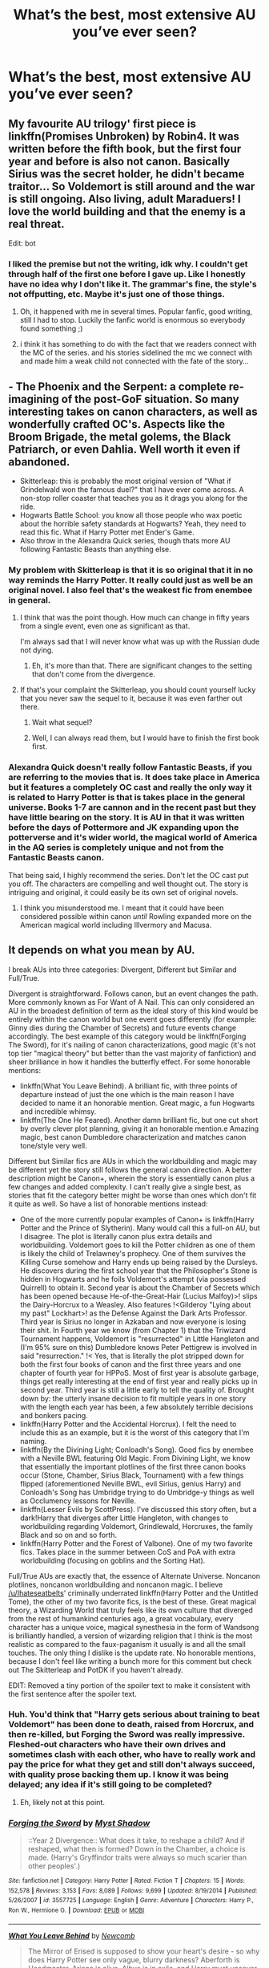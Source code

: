 #+TITLE: What’s the best, most extensive AU you’ve ever seen?

* What’s the best, most extensive AU you’ve ever seen?
:PROPERTIES:
:Author: glisteningsunlight
:Score: 71
:DateUnix: 1533780862.0
:DateShort: 2018-Aug-09
:FlairText: Discussion
:END:

** My favourite AU trilogy' first piece is linkffn(Promises Unbroken) by Robin4. It was written before the fifth book, but the first four year and before is also not canon. Basically Sirius was the secret holder, he didn't became traitor... So Voldemort is still around and the war is still ongoing. Also living, adult Maraduers! I love the world building and that the enemy is a real threat.

Edit: bot
:PROPERTIES:
:Author: FlameMary
:Score: 17
:DateUnix: 1533795950.0
:DateShort: 2018-Aug-09
:END:

*** I liked the premise but not the writing, idk why. I couldn't get through half of the first one before I gave up. Like I honestly have no idea why I don't like it. The grammar's fine, the style's not offputting, etc. Maybe it's just one of those things.
:PROPERTIES:
:Author: inthebeam
:Score: 6
:DateUnix: 1533833302.0
:DateShort: 2018-Aug-09
:END:

**** Oh, it happened with me in several times. Popular fanfic, good writing, still I had to stop. Luckily the fanfic world is enormous so everybody found something ;)
:PROPERTIES:
:Author: FlameMary
:Score: 1
:DateUnix: 1533833539.0
:DateShort: 2018-Aug-09
:END:


**** i think it has something to do with the fact that we readers connect with the MC of the series. and his stories sidelined the mc we connect with and made him a weak child not connected with the fate of the story...
:PROPERTIES:
:Author: s5vish
:Score: 1
:DateUnix: 1533995266.0
:DateShort: 2018-Aug-11
:END:


** - The Phoenix and the Serpent: a complete re-imagining of the post-GoF situation. So many interesting takes on canon characters, as well as wonderfully crafted OC's. Aspects like the Broom Brigade, the metal golems, the Black Patriarch, or even Dahlia. Well worth it even if abandoned.
- Skitterleap: this is probably the most original version of "What if Grindelwald won the famous duel?" that I have ever come across. A non-stop roller coaster that teaches you as it drags you along for the ride.
- Hogwarts Battle School: you know all those people who wax poetic about the horrible safety standards at Hogwarts? Yeah, they need to read this fic. What if Harry Potter met Ender's Game.
- Also throw in the Alexandra Quick series, though thats more AU following Fantastic Beasts than anything else.
:PROPERTIES:
:Author: XeshTrill
:Score: 19
:DateUnix: 1533783803.0
:DateShort: 2018-Aug-09
:END:

*** My problem with Skitterleap is that it is so original that it in no way reminds the Harry Potter. It really could just as well be an original novel. I also feel that's the weakest fic from enembee in general.
:PROPERTIES:
:Author: Satanniel
:Score: 9
:DateUnix: 1533804876.0
:DateShort: 2018-Aug-09
:END:

**** I think that was the point though. How much can change in fifty years from a single event, even one as significant as that.

I'm always sad that I will never know what was up with the Russian dude not dying.
:PROPERTIES:
:Author: XeshTrill
:Score: 3
:DateUnix: 1533827754.0
:DateShort: 2018-Aug-09
:END:

***** Eh, it's more than that. There are significant changes to the setting that don't come from the divergence.
:PROPERTIES:
:Author: Satanniel
:Score: 2
:DateUnix: 1533853311.0
:DateShort: 2018-Aug-10
:END:


**** If that's your complaint the Skitterleap, you should count yourself lucky that you never saw the sequel to it, because it was even farther out there.
:PROPERTIES:
:Author: Lord_Anarchy
:Score: 2
:DateUnix: 1533818600.0
:DateShort: 2018-Aug-09
:END:

***** Wait what sequel?
:PROPERTIES:
:Author: LasalBoyagama
:Score: 2
:DateUnix: 1533822499.0
:DateShort: 2018-Aug-09
:END:


***** Well, I can always read them, but I would have to finish the first book first.
:PROPERTIES:
:Author: Satanniel
:Score: 1
:DateUnix: 1533853420.0
:DateShort: 2018-Aug-10
:END:


*** Alexandra Quick doesn't really follow Fantastic Beasts, if you are referring to the movies that is. It does take place in America but it features a completely OC cast and really the only way it is related to Harry Potter is that is takes place in the general universe. Books 1-7 are cannon and in the recent past but they have little bearing on the story. It is AU in that it was written before the days of Pottermore and JK expanding upon the potterverse and it's wider world, the magical world of America in the AQ series is completely unique and not from the Fantastic Beasts canon.

That being said, I highly recommend the series. Don't let the OC cast put you off. The characters are compelling and well thought out. The story is intriguing and original, it could easily be its own set of original novels.
:PROPERTIES:
:Author: Moirica
:Score: 4
:DateUnix: 1533818042.0
:DateShort: 2018-Aug-09
:END:

**** I think you misunderstood me. I meant that it could have been considered possible within canon /until/ Rowling expanded more on the American magical world including Illvermory and Macusa.
:PROPERTIES:
:Author: XeshTrill
:Score: 11
:DateUnix: 1533827814.0
:DateShort: 2018-Aug-09
:END:


** It depends on what you mean by AU.

I break AUs into three categories: Divergent, Different but Similar and Full/True.

Divergent is straightforward. Follows canon, but an event changes the path. More commonly known as For Want of A Nail. This can only considered an AU in the broadest definition of term as the ideal story of this kind would be entirely within the canon world but one event goes differently (for example: Ginny dies during the Chamber of Secrets) and future events change accordingly. The best example of this category would be linkffn(Forging The Sword), for it's nailing of canon characterizations, good magic (it's not top tier "magical theory" but better than the vast majority of fanfiction) and sheer brilliance in how it handles the butterfly effect. For some honorable mentions:

- linkffn(What You Leave Behind). A brilliant fic, with three points of departure instead of just the one which is the main reason I have decided to name it an honorable mention. Great magic, a fun Hogwarts and incredible whimsy.
- linkffn(The One He Feared). Another damn brilliant fic, but one cut short by overly clever plot planning, giving it an honorable mention.e Amazing magic, best canon Dumbledore characterization and matches canon tone/style very well.

Different but Similar fics are AUs in which the worldbuilding and magic may be different yet the story still follows the general canon direction. A better description might be Canon+, wherein the story is essentially canon plus a few changes and added complexity. I can't really give a single best, as stories that fit the category better might be worse than ones which don't fit it quite as well. So have a list of honorable mentions instead:

- One of the more currently popular examples of Canon+ is linkffn(Harry Potter and the Prince of Slytherin). Many would call this a full-on AU, but I disagree. The plot is literally canon plus extra details and worldbuilding. Voldemort goes to kill the Potter children as one of them is likely the child of Trelawney's prophecy. One of them survives the Killing Curse somehow and Harry ends up being raised by the Dursleys. He discovers during the first school year that the Philosopher's Stone is hidden in Hogwarts and he foils Voldemort's attempt (via possessed Quirrell) to obtain it. Second year is about the Chamber of Secrets which has been opened because He-of-the-Great-Hair (Lucius Malfoy)>! slips the Dairy-Horcrux to a Weasley. Also features !<Gilderoy "Lying about my past" Lockhart>! as the Defense Against the Dark Arts Professor. Third year is Sirius no longer in Azkaban and now everyone is losing their shit. In Fourth year we know (from Chapter 1) that the Triwizard Tournament happens, Voldemort is "resurrected" in Little Hangleton and (I'm 95% sure on this) Dumbledore knows Peter Pettigrew is involved in said "resurrection." !< Yes, that is literally the plot stripped down for both the first four books of canon and the first three years and one chapter of fourth year for HPPoS. Most of first year is absolute garbage, things get really interesting at the end of first year and really picks up in second year. Third year is still a little early to tell the quality of. Brought down by: the utterly insane decision to fit multiple years in one story with the length each year has been, a few absolutely terrible decisions and bonkers pacing.
- linkffn(Harry Potter and the Accidental Horcrux). I felt the need to include this as an example, but it is the worst of this category that I'm naming.
- linkffn(By the Divining Light; Conloadh's Song). Good fics by enembee with a Neville BWL featuring Old Magic. From Divining Light, we know that essentially the important plotlines of the first three canon books occur (Stone, Chamber, Sirius Black, Tournament) with a few things flipped (aforementioned Neville BWL, evil Sirius, genius Harry) and Conloadh's Song has Umbridge trying to do Umbridge-y things as well as Occlumency lessons for Neville.
- linkffn(Lesser Evils by ScottPress). I've discussed this story often, but a dark!Harry that diverges after Little Hangleton, with changes to worldbuilding regarding Voldemort, Grindlewald, Horcruxes, the family Black and so on and so forth.
- linkffn(Harry Potter and the Forest of Valbone). One of my two favorite fics. Takes place in the summer between CoS and PoA with extra worldbuilding (focusing on goblins and the Sorting Hat).

Full/True AUs are exactly that, the essence of Alternate Universe. Noncanon plotlines, noncanon worldbuilding and noncanon magic. I believe [[https://www.reddit.com/u/Ihateseatbelts][/u/Ihateseatbelts]]' criminally underrated linkffn(Harry Potter and the Untitled Tome), the other of my two favorite fics, is the best of these. Great magical theory, a Wizarding World that truly feels like its own culture that diverged from the rest of humankind centuries ago, a great vocabulary, every character has a unique voice, magical synesthesia in the form of Wandsong is brilliantly handled, a version of wizarding religion that I think is the most realistic as compared to the faux-paganism it usually is and all the small touches. The only thing I dislike is the update rate. No honorable mentions, because I don't feel like writing a bunch more for this comment but check out The Skitterleap and PotDK if you haven't already.

EDIT: Removed a tiny portion of the spoiler text to make it consistent with the first sentence after the spoiler text.
:PROPERTIES:
:Author: yarglethatblargle
:Score: 18
:DateUnix: 1533794886.0
:DateShort: 2018-Aug-09
:END:

*** Huh. You'd think that "Harry gets serious about training to beat Voldemort" has been done to death, raised from Horcrux, and then re-killed, but Forging the Sword was really impressive. Fleshed-out characters who have their own drives and sometimes clash with each other, who have to really work and pay the price for what they get and still don't always succeed, with quality prose backing them up. I know it was being delayed; any idea if it's still going to be completed?
:PROPERTIES:
:Author: thrawnca
:Score: 3
:DateUnix: 1533936051.0
:DateShort: 2018-Aug-11
:END:

**** Eh, likely not at this point.
:PROPERTIES:
:Author: yarglethatblargle
:Score: 1
:DateUnix: 1533954143.0
:DateShort: 2018-Aug-11
:END:


*** [[https://www.fanfiction.net/s/3557725/1/][*/Forging the Sword/*]] by [[https://www.fanfiction.net/u/318654/Myst-Shadow][/Myst Shadow/]]

#+begin_quote
  ::Year 2 Divergence:: What does it take, to reshape a child? And if reshaped, what then is formed? Down in the Chamber, a choice is made. (Harry's Gryffindor traits were always so much scarier than other peoples'.)
#+end_quote

^{/Site/:} ^{fanfiction.net} ^{*|*} ^{/Category/:} ^{Harry} ^{Potter} ^{*|*} ^{/Rated/:} ^{Fiction} ^{T} ^{*|*} ^{/Chapters/:} ^{15} ^{*|*} ^{/Words/:} ^{152,578} ^{*|*} ^{/Reviews/:} ^{3,153} ^{*|*} ^{/Favs/:} ^{8,089} ^{*|*} ^{/Follows/:} ^{9,699} ^{*|*} ^{/Updated/:} ^{8/19/2014} ^{*|*} ^{/Published/:} ^{5/26/2007} ^{*|*} ^{/id/:} ^{3557725} ^{*|*} ^{/Language/:} ^{English} ^{*|*} ^{/Genre/:} ^{Adventure} ^{*|*} ^{/Characters/:} ^{Harry} ^{P.,} ^{Ron} ^{W.,} ^{Hermione} ^{G.} ^{*|*} ^{/Download/:} ^{[[http://www.ff2ebook.com/old/ffn-bot/index.php?id=3557725&source=ff&filetype=epub][EPUB]]} ^{or} ^{[[http://www.ff2ebook.com/old/ffn-bot/index.php?id=3557725&source=ff&filetype=mobi][MOBI]]}

--------------

[[https://www.fanfiction.net/s/10758358/1/][*/What You Leave Behind/*]] by [[https://www.fanfiction.net/u/4727972/Newcomb][/Newcomb/]]

#+begin_quote
  The Mirror of Erised is supposed to show your heart's desire - so why does Harry Potter see only vague, blurry darkness? Aberforth is Headmaster, Ariana is alive, Albus is in exile, and Harry must uncover his past if he's to survive his future.
#+end_quote

^{/Site/:} ^{fanfiction.net} ^{*|*} ^{/Category/:} ^{Harry} ^{Potter} ^{*|*} ^{/Rated/:} ^{Fiction} ^{T} ^{*|*} ^{/Chapters/:} ^{11} ^{*|*} ^{/Words/:} ^{122,146} ^{*|*} ^{/Reviews/:} ^{867} ^{*|*} ^{/Favs/:} ^{2,978} ^{*|*} ^{/Follows/:} ^{3,675} ^{*|*} ^{/Updated/:} ^{8/8/2015} ^{*|*} ^{/Published/:} ^{10/14/2014} ^{*|*} ^{/id/:} ^{10758358} ^{*|*} ^{/Language/:} ^{English} ^{*|*} ^{/Genre/:} ^{Adventure/Romance} ^{*|*} ^{/Characters/:} ^{<Harry} ^{P.,} ^{Fleur} ^{D.>} ^{Cho} ^{C.,} ^{Cedric} ^{D.} ^{*|*} ^{/Download/:} ^{[[http://www.ff2ebook.com/old/ffn-bot/index.php?id=10758358&source=ff&filetype=epub][EPUB]]} ^{or} ^{[[http://www.ff2ebook.com/old/ffn-bot/index.php?id=10758358&source=ff&filetype=mobi][MOBI]]}

--------------

[[https://www.fanfiction.net/s/9778984/1/][*/The One He Feared/*]] by [[https://www.fanfiction.net/u/883762/Taure][/Taure/]]

#+begin_quote
  Post-HBP, DH divergence. Albus Dumbledore left Harry more than just a snitch. Armed with 63 years of memories, can Harry take charge of the war? No bashing, canon compliant tone.
#+end_quote

^{/Site/:} ^{fanfiction.net} ^{*|*} ^{/Category/:} ^{Harry} ^{Potter} ^{*|*} ^{/Rated/:} ^{Fiction} ^{T} ^{*|*} ^{/Chapters/:} ^{4} ^{*|*} ^{/Words/:} ^{41,772} ^{*|*} ^{/Reviews/:} ^{382} ^{*|*} ^{/Favs/:} ^{1,709} ^{*|*} ^{/Follows/:} ^{1,900} ^{*|*} ^{/Updated/:} ^{10/25/2014} ^{*|*} ^{/Published/:} ^{10/19/2013} ^{*|*} ^{/id/:} ^{9778984} ^{*|*} ^{/Language/:} ^{English} ^{*|*} ^{/Genre/:} ^{Adventure} ^{*|*} ^{/Characters/:} ^{Harry} ^{P.,} ^{Ron} ^{W.,} ^{Hermione} ^{G.,} ^{Albus} ^{D.} ^{*|*} ^{/Download/:} ^{[[http://www.ff2ebook.com/old/ffn-bot/index.php?id=9778984&source=ff&filetype=epub][EPUB]]} ^{or} ^{[[http://www.ff2ebook.com/old/ffn-bot/index.php?id=9778984&source=ff&filetype=mobi][MOBI]]}

--------------

[[https://www.fanfiction.net/s/11191235/1/][*/Harry Potter and the Prince of Slytherin/*]] by [[https://www.fanfiction.net/u/4788805/The-Sinister-Man][/The Sinister Man/]]

#+begin_quote
  Harry Potter was Sorted into Slytherin after a crappy childhood. His brother Jim is believed to be the BWL. Think you know this story? Think again. Year Three (Harry Potter and the Death Eater Menace) starts on 9/1/16. NO romantic pairings prior to Fourth Year. Basically good Dumbledore and Weasleys. Limited bashing (mainly of James).
#+end_quote

^{/Site/:} ^{fanfiction.net} ^{*|*} ^{/Category/:} ^{Harry} ^{Potter} ^{*|*} ^{/Rated/:} ^{Fiction} ^{T} ^{*|*} ^{/Chapters/:} ^{105} ^{*|*} ^{/Words/:} ^{721,302} ^{*|*} ^{/Reviews/:} ^{9,476} ^{*|*} ^{/Favs/:} ^{8,732} ^{*|*} ^{/Follows/:} ^{10,217} ^{*|*} ^{/Updated/:} ^{11h} ^{*|*} ^{/Published/:} ^{4/17/2015} ^{*|*} ^{/id/:} ^{11191235} ^{*|*} ^{/Language/:} ^{English} ^{*|*} ^{/Genre/:} ^{Adventure/Mystery} ^{*|*} ^{/Characters/:} ^{Harry} ^{P.,} ^{Hermione} ^{G.,} ^{Neville} ^{L.,} ^{Theodore} ^{N.} ^{*|*} ^{/Download/:} ^{[[http://www.ff2ebook.com/old/ffn-bot/index.php?id=11191235&source=ff&filetype=epub][EPUB]]} ^{or} ^{[[http://www.ff2ebook.com/old/ffn-bot/index.php?id=11191235&source=ff&filetype=mobi][MOBI]]}

--------------

[[https://www.fanfiction.net/s/11762850/1/][*/Harry Potter and the Accidental Horcrux/*]] by [[https://www.fanfiction.net/u/3306612/the-Imaginizer][/the Imaginizer/]]

#+begin_quote
  In which Harry Potter learns that friends can be made in the unlikeliest places...even in your own head. Alone and unwanted, eight-year-old Harry finds solace and purpose in a conscious piece of Tom Riddle's soul, unaware of the price he would pay for befriending the dark lord. But perhaps in the end it would all be worth it...because he'd never be alone again.
#+end_quote

^{/Site/:} ^{fanfiction.net} ^{*|*} ^{/Category/:} ^{Harry} ^{Potter} ^{*|*} ^{/Rated/:} ^{Fiction} ^{T} ^{*|*} ^{/Chapters/:} ^{52} ^{*|*} ^{/Words/:} ^{273,485} ^{*|*} ^{/Reviews/:} ^{2,227} ^{*|*} ^{/Favs/:} ^{3,268} ^{*|*} ^{/Follows/:} ^{2,816} ^{*|*} ^{/Updated/:} ^{12/18/2016} ^{*|*} ^{/Published/:} ^{1/30/2016} ^{*|*} ^{/Status/:} ^{Complete} ^{*|*} ^{/id/:} ^{11762850} ^{*|*} ^{/Language/:} ^{English} ^{*|*} ^{/Genre/:} ^{Adventure/Drama} ^{*|*} ^{/Characters/:} ^{Harry} ^{P.,} ^{Voldemort,} ^{Tom} ^{R.} ^{Jr.} ^{*|*} ^{/Download/:} ^{[[http://www.ff2ebook.com/old/ffn-bot/index.php?id=11762850&source=ff&filetype=epub][EPUB]]} ^{or} ^{[[http://www.ff2ebook.com/old/ffn-bot/index.php?id=11762850&source=ff&filetype=mobi][MOBI]]}

--------------

[[https://www.fanfiction.net/s/5201703/1/][*/By the Divining Light/*]] by [[https://www.fanfiction.net/u/980211/enembee][/enembee/]]

#+begin_quote
  Book 1. Follow Harry and Dumbledore as they descend into the depths of Old Magic seeking power and redemption in equal measure. En route they encounter ancient enchantments, a heliopath and an evil that could burn the world.
#+end_quote

^{/Site/:} ^{fanfiction.net} ^{*|*} ^{/Category/:} ^{Harry} ^{Potter} ^{*|*} ^{/Rated/:} ^{Fiction} ^{T} ^{*|*} ^{/Chapters/:} ^{6} ^{*|*} ^{/Words/:} ^{24,970} ^{*|*} ^{/Reviews/:} ^{142} ^{*|*} ^{/Favs/:} ^{730} ^{*|*} ^{/Follows/:} ^{258} ^{*|*} ^{/Updated/:} ^{1/23/2010} ^{*|*} ^{/Published/:} ^{7/8/2009} ^{*|*} ^{/Status/:} ^{Complete} ^{*|*} ^{/id/:} ^{5201703} ^{*|*} ^{/Language/:} ^{English} ^{*|*} ^{/Genre/:} ^{Fantasy/Adventure} ^{*|*} ^{/Characters/:} ^{Harry} ^{P.,} ^{Albus} ^{D.} ^{*|*} ^{/Download/:} ^{[[http://www.ff2ebook.com/old/ffn-bot/index.php?id=5201703&source=ff&filetype=epub][EPUB]]} ^{or} ^{[[http://www.ff2ebook.com/old/ffn-bot/index.php?id=5201703&source=ff&filetype=mobi][MOBI]]}

--------------

[[https://www.fanfiction.net/s/10753296/1/][*/Lesser Evils/*]] by [[https://www.fanfiction.net/u/4033897/Scott-Press][/Scott Press/]]

#+begin_quote
  OotP AU. Dark magic, Death Eaters, politics - and in the middle of it all, Harry Potter. Tested against enemies old and new, he learns that power requires sacrifices, revenge, doubly so. No slash, no bashing. Book One of Dark Triad Trilogy.
#+end_quote

^{/Site/:} ^{fanfiction.net} ^{*|*} ^{/Category/:} ^{Harry} ^{Potter} ^{*|*} ^{/Rated/:} ^{Fiction} ^{M} ^{*|*} ^{/Chapters/:} ^{31} ^{*|*} ^{/Words/:} ^{257,200} ^{*|*} ^{/Reviews/:} ^{331} ^{*|*} ^{/Favs/:} ^{898} ^{*|*} ^{/Follows/:} ^{996} ^{*|*} ^{/Updated/:} ^{3/7/2017} ^{*|*} ^{/Published/:} ^{10/12/2014} ^{*|*} ^{/Status/:} ^{Complete} ^{*|*} ^{/id/:} ^{10753296} ^{*|*} ^{/Language/:} ^{English} ^{*|*} ^{/Genre/:} ^{Crime/Drama} ^{*|*} ^{/Characters/:} ^{Harry} ^{P.,} ^{Sirius} ^{B.,} ^{Sturgis} ^{P.,} ^{Mulciber} ^{*|*} ^{/Download/:} ^{[[http://www.ff2ebook.com/old/ffn-bot/index.php?id=10753296&source=ff&filetype=epub][EPUB]]} ^{or} ^{[[http://www.ff2ebook.com/old/ffn-bot/index.php?id=10753296&source=ff&filetype=mobi][MOBI]]}

--------------

*FanfictionBot*^{2.0.0-beta} | [[https://github.com/tusing/reddit-ffn-bot/wiki/Usage][Usage]]
:PROPERTIES:
:Author: FanfictionBot
:Score: 1
:DateUnix: 1533795001.0
:DateShort: 2018-Aug-09
:END:


*** [[https://www.fanfiction.net/s/7287278/1/][*/Harry Potter and the Forests of Valbonë/*]] by [[https://www.fanfiction.net/u/980211/enembee][/enembee/]]

#+begin_quote
  Long ago the Forests of Valbonë were closed to wizards and all were forbidden to set foot within them. So when, at the end of his second year, Harry becomes disenchanted with his life at Hogwarts, where else could he and his unlikely band of cohorts want to go? Join Harry on a trip into the unknown, where the only certainty is that he has absolutely no idea what he's doing.
#+end_quote

^{/Site/:} ^{fanfiction.net} ^{*|*} ^{/Category/:} ^{Harry} ^{Potter} ^{*|*} ^{/Rated/:} ^{Fiction} ^{T} ^{*|*} ^{/Chapters/:} ^{49} ^{*|*} ^{/Words/:} ^{115,748} ^{*|*} ^{/Reviews/:} ^{2,152} ^{*|*} ^{/Favs/:} ^{2,592} ^{*|*} ^{/Follows/:} ^{2,611} ^{*|*} ^{/Updated/:} ^{6/29/2013} ^{*|*} ^{/Published/:} ^{8/14/2011} ^{*|*} ^{/id/:} ^{7287278} ^{*|*} ^{/Language/:} ^{English} ^{*|*} ^{/Genre/:} ^{Adventure/Humor} ^{*|*} ^{/Characters/:} ^{Harry} ^{P.,} ^{Sorting} ^{Hat} ^{*|*} ^{/Download/:} ^{[[http://www.ff2ebook.com/old/ffn-bot/index.php?id=7287278&source=ff&filetype=epub][EPUB]]} ^{or} ^{[[http://www.ff2ebook.com/old/ffn-bot/index.php?id=7287278&source=ff&filetype=mobi][MOBI]]}

--------------

[[https://www.fanfiction.net/s/10210053/1/][*/Harry Potter and the Untitled Tome/*]] by [[https://www.fanfiction.net/u/5608530/Ihateseatbelts][/Ihateseatbelts/]]

#+begin_quote
  The Battle of Nurmengard ended in a stalemate. Half a century later, Harry Potter feels adrift in a world teeming with millions of fantastic folk. Armed with a talking wand, he forays single-minded into the noble art and sport of Duelling, until one book leads him on the path to discovering his ill-fated parents' efforts to conceal a most dangerous magical secret.
#+end_quote

^{/Site/:} ^{fanfiction.net} ^{*|*} ^{/Category/:} ^{Harry} ^{Potter} ^{*|*} ^{/Rated/:} ^{Fiction} ^{T} ^{*|*} ^{/Chapters/:} ^{27} ^{*|*} ^{/Words/:} ^{211,891} ^{*|*} ^{/Reviews/:} ^{267} ^{*|*} ^{/Favs/:} ^{936} ^{*|*} ^{/Follows/:} ^{1,138} ^{*|*} ^{/Updated/:} ^{11/7/2017} ^{*|*} ^{/Published/:} ^{3/23/2014} ^{*|*} ^{/id/:} ^{10210053} ^{*|*} ^{/Language/:} ^{English} ^{*|*} ^{/Genre/:} ^{Fantasy/Supernatural} ^{*|*} ^{/Characters/:} ^{Harry} ^{P.,} ^{Hermione} ^{G.,} ^{Albus} ^{D.,} ^{Neville} ^{L.} ^{*|*} ^{/Download/:} ^{[[http://www.ff2ebook.com/old/ffn-bot/index.php?id=10210053&source=ff&filetype=epub][EPUB]]} ^{or} ^{[[http://www.ff2ebook.com/old/ffn-bot/index.php?id=10210053&source=ff&filetype=mobi][MOBI]]}

--------------

*FanfictionBot*^{2.0.0-beta} | [[https://github.com/tusing/reddit-ffn-bot/wiki/Usage][Usage]]
:PROPERTIES:
:Author: FanfictionBot
:Score: 1
:DateUnix: 1533795012.0
:DateShort: 2018-Aug-09
:END:


*** Btw for the >! spoiler !< style to work correctly, you can't have extra spaces inside the exclamation marks.
:PROPERTIES:
:Author: thrawnca
:Score: 1
:DateUnix: 1534335694.0
:DateShort: 2018-Aug-15
:END:


** PODTK, the Firebird Trilogy, and Black Luminary are my three. I can't choose one as they each do something incredible in their own right.

Prince of the Dark Kingdom is a Voldemort won AU that hits Voldemorts character out of the park, /as well as keeping Harry in character./ Incredible characterizations, engaging plot, but unfortunately abandoned.

The Firebird Trilogy takes a matriarchal society and changes every facet of life. Quidditch is no longer played by males; they are far too valuable to risk. The covers are truly amazing and terrifying, far more moving than generic politicking we usually see. All in all despite the dystopia, there is a lot of uniqueness and creativity. Complete.

Black Luminary is a currently updating AU that still has lots of secrets to be revealed. Featuring a host of OC's and original events we have a promising story. After the fall of Grindelwald a group of light purebloods form the "Pillars", a political powerhouse. Families like the Blacks are found themselves reviled, and Harry Black is no exception. It's been one hell of a ride and I can't wait for us to learn more. My only complain is the characterization falls flat at times, but everything else is nothing short of incredible. The Lethifold Arc was really damn good.
:PROPERTIES:
:Author: moomoogoat
:Score: 13
:DateUnix: 1533781849.0
:DateShort: 2018-Aug-09
:END:

*** u/SnowGN:
#+begin_quote
  Quidditch is no longer played by males; they are far too valuable to risk.
#+end_quote

Huh? Harry being an amazing quiddith player was a huge plot point in the first 'book.'
:PROPERTIES:
:Author: SnowGN
:Score: 5
:DateUnix: 1533821634.0
:DateShort: 2018-Aug-09
:END:


*** u/Satanniel:
#+begin_quote
  Quidditch is no longer played by males; they are far too valuable to risk.
#+end_quote

Harry played and I'm pretty sure other men did too.

To me the most interesting thing about Firebird Trilogy is how it takes the unequality of magical cores so often seen in fanfiction and not only have it have an actual impact on the setting, but it builds the setting around it.
:PROPERTIES:
:Author: Satanniel
:Score: 2
:DateUnix: 1533804608.0
:DateShort: 2018-Aug-09
:END:


*** POtDK and The Firebird Trilogy are brilliant - except for the ending of the latter. I haven't read the Black Luminary yet as I was put off by the incomplete tag but since your other two are in my faves list I'll give it a go.
:PROPERTIES:
:Author: rpeh
:Score: 2
:DateUnix: 1533827467.0
:DateShort: 2018-Aug-09
:END:

**** What didn't you like about the ending? I thought it satisfying. Harry becomes a wandmaker which was the main plot point (male wands vs female wands) and the lynchpin of the entire matriarchal society. It made sense.
:PROPERTIES:
:Author: muleGwent
:Score: 2
:DateUnix: 1533833823.0
:DateShort: 2018-Aug-09
:END:

***** Can't do spoiler tags on my phone so look away now etc etc...

I really didn't like what happened with Hermione. Given the nature of the marriage it felt arbitrary and against the spirit of what went before. I've seen other people on here say the same.

I also disagree with you about Harry's eventual job. He'd never had any kind of inclination towards wand making before and for him to end up doing a boring job felt like a total waste of his power. Yes gender-based wands was a Big Thing in the story but that doesn't mean that he had to end up there.

Just to reiterate - I loved the story. It's only the last few paragraphs that I really don't like.
:PROPERTIES:
:Author: rpeh
:Score: 4
:DateUnix: 1533834624.0
:DateShort: 2018-Aug-09
:END:

****** Hmmm... agree to disagree then.

To me the situation with Hermione was logical, considering her personality and general attitude. She would never find herself in a polygamous relationship. Especially since she could now just leave it with no consequences whatsoever. But fair is fair, they were a bit rushed. I'd prefer a bit more.
:PROPERTIES:
:Author: muleGwent
:Score: 3
:DateUnix: 1533836476.0
:DateShort: 2018-Aug-09
:END:


***** Come on though, you just dropped the ending :/
:PROPERTIES:
:Author: holdmyanxiety
:Score: 2
:DateUnix: 1533858761.0
:DateShort: 2018-Aug-10
:END:


*** Does Harry befriend Hermione in Black Luminary?
:PROPERTIES:
:Author: Quoba
:Score: 0
:DateUnix: 1533815967.0
:DateShort: 2018-Aug-09
:END:

**** [removed]
:PROPERTIES:
:Score: 1
:DateUnix: 1533818019.0
:DateShort: 2018-Aug-09
:END:

***** Not for me then :(
:PROPERTIES:
:Author: Quoba
:Score: 0
:DateUnix: 1533818882.0
:DateShort: 2018-Aug-09
:END:

****** [removed]
:PROPERTIES:
:Score: 4
:DateUnix: 1533819734.0
:DateShort: 2018-Aug-09
:END:

******* She is the most annoying character I ever had the displeasure to read. Magic is more believable than someone with Hermione's attitude having friends.

EDIT: oh no! I got downvoted for expressing my opinion... My precious karma is getting away. /s
:PROPERTIES:
:Author: Quoba
:Score: -5
:DateUnix: 1533821231.0
:DateShort: 2018-Aug-09
:END:

******** I just finished A fine spot of trouble by Chilord and am on a bit of a Hermione hating trip because of it. She is definitely not my favorite character, but I do think she gets a bad rap in fanfiction.
:PROPERTIES:
:Author: overide
:Score: 6
:DateUnix: 1533826622.0
:DateShort: 2018-Aug-09
:END:

********* It feels like most fanfics either flanderize her into “le greatest witch of her generation”, or go in the exact opposite direction and have her start taking bribes from age 11 to seduce harry. Like, Jesus, could we find a bit of nuance here?
:PROPERTIES:
:Author: bernstien
:Score: 5
:DateUnix: 1533860949.0
:DateShort: 2018-Aug-10
:END:


********* I stoped reading this fic because I wanted to hit Hermione through my computer.
:PROPERTIES:
:Author: Quoba
:Score: 0
:DateUnix: 1533831064.0
:DateShort: 2018-Aug-09
:END:


******** Even worse than Umbridge?
:PROPERTIES:
:Author: emong757
:Score: 2
:DateUnix: 1533822532.0
:DateShort: 2018-Aug-09
:END:

********* I actually hate Hermione more than Umbridge.
:PROPERTIES:
:Author: Quoba
:Score: -4
:DateUnix: 1533831139.0
:DateShort: 2018-Aug-09
:END:

********** OK, I'll bite. What specific reasons do you have for hating Hermione more than Umbridge? I can understand hating Hermione more than /most/ characters, but more than "I Crucio Kids" Umbridge"?
:PROPERTIES:
:Author: BobaFett007
:Score: 2
:DateUnix: 1533840555.0
:DateShort: 2018-Aug-09
:END:

*********** Umbridge is a typical racist bitch that everyone hate. But seeing someone as annoying, selfish, jealous (etc...) as Hermione being elevated into the rank of a godess make me hate her even more. When I started reading the books, I just disliked her. But I started "hating" her when I entered the fandom comunity.
:PROPERTIES:
:Author: Quoba
:Score: 1
:DateUnix: 1533842242.0
:DateShort: 2018-Aug-09
:END:

************ Interesting. Yeah, the fandom does tend to overlook her faults, IMO, but I would argue that she has redeeming qualities, of which Umbridge has none.
:PROPERTIES:
:Author: BobaFett007
:Score: 3
:DateUnix: 1533850518.0
:DateShort: 2018-Aug-10
:END:

************* She may have redeeming qualities but her flaw irk me too much. Isn't it how you like or dislike someone IRL? There is people that you don't like because they flaw irritate you more than they qualities.

EDIT: And look how I got downvoted for telling that I don't like Hermione. I don't like to insult or generalize but most people who like Hermione are crazy fanatics.
:PROPERTIES:
:Author: Quoba
:Score: 1
:DateUnix: 1533850871.0
:DateShort: 2018-Aug-10
:END:

************** I wouldn't say most of them are crazy fanatics, but most people in the fandom like Hermione. Unfortunately, downvotes are usually used as a "Disagree" button, rather than their original purpose. But you make a good point about how it relates to real life; some people's flaws have the subtlety of a hammer which makes them really difficult to overlook or come to terms with.
:PROPERTIES:
:Author: BobaFett007
:Score: 1
:DateUnix: 1533851810.0
:DateShort: 2018-Aug-10
:END:


******** lmao your hatred of her is actually really entertaining.
:PROPERTIES:
:Author: ILoveToph4Eva
:Score: 2
:DateUnix: 1533833748.0
:DateShort: 2018-Aug-09
:END:


** The Pureblood Pretense series by Murkybluematter. Well over a million words by now.
:PROPERTIES:
:Author: pwaasome
:Score: 25
:DateUnix: 1533792825.0
:DateShort: 2018-Aug-09
:END:

*** I especially love the Diagon Alley parts of the world-building in these fics.
:PROPERTIES:
:Author: sarpunk
:Score: 12
:DateUnix: 1533793656.0
:DateShort: 2018-Aug-09
:END:

**** [deleted]
:PROPERTIES:
:Score: 5
:DateUnix: 1533812402.0
:DateShort: 2018-Aug-09
:END:


**** Could you give an example of the Diagon Alley parts? I've never read the series but I am interested in authors who expand on Diagon Alley specifically. I'm working on something similar for what I'm writing right now.
:PROPERTIES:
:Author: emong757
:Score: 2
:DateUnix: 1533822468.0
:DateShort: 2018-Aug-09
:END:

***** Diagon and Knockturn aren't the only Wizarding Alleys. There are the Lower Alleys which have a whole different society not really covered by the Ministry. There are various customs, political structures, and characters that make this interesting.
:PROPERTIES:
:Author: _awesaum_
:Score: 3
:DateUnix: 1533855786.0
:DateShort: 2018-Aug-10
:END:


***** I'm a bit hesitant to read it but this gripped my attention as well. I haven't had something good to read in a while.
:PROPERTIES:
:Score: 1
:DateUnix: 1533836826.0
:DateShort: 2018-Aug-09
:END:


*** I just finished reading this and I almost agree. The one problem for me is that Harry and Archie are ridiculously good at planning from the age of 11. They also start rather too mature in their thinking and although that's sort of explained it's still something of a bad mark.

Having said that I really enjoyed the series and await more eagerly.
:PROPERTIES:
:Author: rpeh
:Score: 7
:DateUnix: 1533827277.0
:DateShort: 2018-Aug-09
:END:


** The Sacrifices Arc by Lightning on the Wave.
:PROPERTIES:
:Author: slytherinquidditch
:Score: 15
:DateUnix: 1533795422.0
:DateShort: 2018-Aug-09
:END:

*** Brilliant at times, but it drags quite badly sometimes (bloody hell are they long). Also the most awesomely titled books in fanfiction (with the hilariously mundane exception of "Saving Connor").
:PROPERTIES:
:Author: NuadaS
:Score: 15
:DateUnix: 1533816378.0
:DateShort: 2018-Aug-09
:END:

**** It can but the worldbuilding is amazing
:PROPERTIES:
:Author: slytherinquidditch
:Score: 1
:DateUnix: 1533840121.0
:DateShort: 2018-Aug-09
:END:


** Wit of the Raven, the entire magic system has been revamped and Hogwarts is very different too.
:PROPERTIES:
:Author: shAdOwArt
:Score: 3
:DateUnix: 1533806608.0
:DateShort: 2018-Aug-09
:END:

*** Is the magic system more scientific or still whimsical?
:PROPERTIES:
:Score: 2
:DateUnix: 1533837257.0
:DateShort: 2018-Aug-09
:END:


** HP POS has been mentioned so I won't add to it.

One trope I enjoy is the Snape adopts Harry trope. The best I can say is the Moment of Impact series. Harry gets into an accident, goes with Snape to recuperate, and well, you know the rest.

[[https://m.fanfiction.net/s/6500900/1/Moment-of-Impact]]
:PROPERTIES:
:Author: Casarel
:Score: 3
:DateUnix: 1533812000.0
:DateShort: 2018-Aug-09
:END:


** linkffn(The Arithmancer). I love how it had lots of magic system building, and explores implications/innovation that doesn't really show up in the main series.
:PROPERTIES:
:Author: jjl2357
:Score: 3
:DateUnix: 1533834171.0
:DateShort: 2018-Aug-09
:END:

*** Hmm. I have really mixed feelings about this one. The Arithmancer itself was reasonably good; it had Mary Sue leanings, but enough challenges and enough interesting points to be worthwhile. The sequel, though, IMO, leans so hard into Mary Sue that it falls over. And the story isn't really complete without the sequel. Actually, there seems to be a third story now, although I haven't read any of it.

So basically, in some ways I'd treat it as an incomplete fic.
:PROPERTIES:
:Author: thrawnca
:Score: 2
:DateUnix: 1533903674.0
:DateShort: 2018-Aug-10
:END:

**** ☝️This, plus the pace slows to a crawl. Chapter after chapter is devoted to our heroes hiding away with pages of introspection and self-doubt.

I also find that the first book is almost impossible to reread. Hermione spends so much time being wet and pathetic. On first read you can sympathise but having read it and knowing what came next I just wished she'd pull herself together and get on with it.

Contrast with White Squirrel's other long book, the Accidental Animagus, which I didn't like as much on first read but preferred second time around. Except for the waste of words on that Quidditch alternative.

I suppose I'm saying that WS needs an editor not afraid to wield a thick red pen.
:PROPERTIES:
:Author: rpeh
:Score: 1
:DateUnix: 1533906943.0
:DateShort: 2018-Aug-10
:END:


*** [[https://www.fanfiction.net/s/10070079/1/][*/The Arithmancer/*]] by [[https://www.fanfiction.net/u/5339762/White-Squirrel][/White Squirrel/]]

#+begin_quote
  Hermione grows up as a maths whiz instead of a bookworm and tests into Arithmancy in her first year. With the help of her friends and Professor Vector, she puts her superhuman spellcrafting skills to good use in the fight against Voldemort. Years 1-4. Sequel posted.
#+end_quote

^{/Site/:} ^{fanfiction.net} ^{*|*} ^{/Category/:} ^{Harry} ^{Potter} ^{*|*} ^{/Rated/:} ^{Fiction} ^{T} ^{*|*} ^{/Chapters/:} ^{84} ^{*|*} ^{/Words/:} ^{529,133} ^{*|*} ^{/Reviews/:} ^{4,256} ^{*|*} ^{/Favs/:} ^{4,642} ^{*|*} ^{/Follows/:} ^{3,513} ^{*|*} ^{/Updated/:} ^{8/22/2015} ^{*|*} ^{/Published/:} ^{1/31/2014} ^{*|*} ^{/Status/:} ^{Complete} ^{*|*} ^{/id/:} ^{10070079} ^{*|*} ^{/Language/:} ^{English} ^{*|*} ^{/Characters/:} ^{Harry} ^{P.,} ^{Ron} ^{W.,} ^{Hermione} ^{G.,} ^{S.} ^{Vector} ^{*|*} ^{/Download/:} ^{[[http://www.ff2ebook.com/old/ffn-bot/index.php?id=10070079&source=ff&filetype=epub][EPUB]]} ^{or} ^{[[http://www.ff2ebook.com/old/ffn-bot/index.php?id=10070079&source=ff&filetype=mobi][MOBI]]}

--------------

*FanfictionBot*^{2.0.0-beta} | [[https://github.com/tusing/reddit-ffn-bot/wiki/Usage][Usage]]
:PROPERTIES:
:Author: FanfictionBot
:Score: 1
:DateUnix: 1533834180.0
:DateShort: 2018-Aug-09
:END:


** A Second Chance at life and the next two in the trilogy. absolutely loved them. linkffn (2488754)
:PROPERTIES:
:Author: killerfish97
:Score: 4
:DateUnix: 1533784265.0
:DateShort: 2018-Aug-09
:END:

*** u/killerfish97:
#+begin_quote
  linkffn (2488754)
#+end_quote
:PROPERTIES:
:Author: killerfish97
:Score: 2
:DateUnix: 1533784975.0
:DateShort: 2018-Aug-09
:END:

**** linkffn(2488754)
:PROPERTIES:
:Author: PterodactylFunk
:Score: 1
:DateUnix: 1533786243.0
:DateShort: 2018-Aug-09
:END:

***** [[https://www.fanfiction.net/s/2488754/1/][*/A Second Chance at Life/*]] by [[https://www.fanfiction.net/u/100447/Miranda-Flairgold][/Miranda Flairgold/]]

#+begin_quote
  When Voldemort's assassins find him Harry flees seeking a place to prepare for the battle. Bloodmagic, wandlessmagic, necromancy, fae, a thunderbird, demons, vampires. Harry finds the strength & allies to win a war. Singularly unique fic.
#+end_quote

^{/Site/:} ^{fanfiction.net} ^{*|*} ^{/Category/:} ^{Harry} ^{Potter} ^{*|*} ^{/Rated/:} ^{Fiction} ^{M} ^{*|*} ^{/Chapters/:} ^{35} ^{*|*} ^{/Words/:} ^{251,462} ^{*|*} ^{/Reviews/:} ^{4,626} ^{*|*} ^{/Favs/:} ^{8,521} ^{*|*} ^{/Follows/:} ^{3,200} ^{*|*} ^{/Updated/:} ^{7/22/2006} ^{*|*} ^{/Published/:} ^{7/17/2005} ^{*|*} ^{/Status/:} ^{Complete} ^{*|*} ^{/id/:} ^{2488754} ^{*|*} ^{/Language/:} ^{English} ^{*|*} ^{/Genre/:} ^{Adventure} ^{*|*} ^{/Download/:} ^{[[http://www.ff2ebook.com/old/ffn-bot/index.php?id=2488754&source=ff&filetype=epub][EPUB]]} ^{or} ^{[[http://www.ff2ebook.com/old/ffn-bot/index.php?id=2488754&source=ff&filetype=mobi][MOBI]]}

--------------

*FanfictionBot*^{2.0.0-beta} | [[https://github.com/tusing/reddit-ffn-bot/wiki/Usage][Usage]]
:PROPERTIES:
:Author: FanfictionBot
:Score: 1
:DateUnix: 1533786252.0
:DateShort: 2018-Aug-09
:END:


***** Thanks!
:PROPERTIES:
:Author: killerfish97
:Score: 1
:DateUnix: 1533834364.0
:DateShort: 2018-Aug-09
:END:


*** Seconded, I posted Changes in a Time of War before I saw this.
:PROPERTIES:
:Author: JustRuss79
:Score: 2
:DateUnix: 1533792314.0
:DateShort: 2018-Aug-09
:END:


*** Is the whole series completed?
:PROPERTIES:
:Author: kyle2143
:Score: 1
:DateUnix: 1533793608.0
:DateShort: 2018-Aug-09
:END:

**** unfortunately not, at least to the best of my knowledge. I think that it was abandoned like 3 chapters into the last book of the series.
:PROPERTIES:
:Author: DontLoseYourWay223
:Score: 3
:DateUnix: 1533803105.0
:DateShort: 2018-Aug-09
:END:

***** Not even three I think. It's still not done and it probably never will be. But I'm reading it again!
:PROPERTIES:
:Author: killerfish97
:Score: 2
:DateUnix: 1533834411.0
:DateShort: 2018-Aug-09
:END:


*** to each their own, i guess. The summary is horrible (imho) and i stopped reading during the training part in the RoR...
:PROPERTIES:
:Author: natus92
:Score: 1
:DateUnix: 1533907115.0
:DateShort: 2018-Aug-10
:END:

**** u/killerfish97:
#+begin_quote
  Yeah, I could see that. Easier to read if you imagine it as a training montage and just move on. The story becomes less focused on training, and more on characters. I think maybe the author just didn't quite know what to do because they didn't have the rest of the characters they wanted to write?
#+end_quote
:PROPERTIES:
:Author: killerfish97
:Score: 1
:DateUnix: 1533913809.0
:DateShort: 2018-Aug-10
:END:


** Linkffn(Patron by Starfox5) was the first AU I ever really enjoyed. It has a highly believable twist on the way blood purity affects status for starters, then adds in magic from around the world, some fantastic battle scenes and great storytelling.

Linkffn(Quoth the Raven, Nevermore by GenkaiFan) probably won't be to everyone's taste but I enjoyed the way it merged Harry into the Real World by adding to existing legends. Hmm. Need to reread this one.

Linkffn(A Different Halloween by robst). Yes. That robst. His problem when writing is that he never ever gives Harry a hard time, but in this story he doesn't even pretend. It's a tale of a happy upbringing in the wizarding world and doesn't pretend to have tension or drama in it. It works somehow. Good as a feelgood story when you're feeling down.

Linkffn(Harry Potter and the Champion's Champion by Driftwood1965). I don't normally read bashing stories but this is the exception because it's funny not malicious. One of the few "funny" stories that actually raises a smile.

Other people have already mentioned some of my other favourites. I suppose I've grown to like AUs over time.
:PROPERTIES:
:Author: rpeh
:Score: 3
:DateUnix: 1533828231.0
:DateShort: 2018-Aug-09
:END:

*** Is it weird that I find Nightmares of Futures Past to be a feel-good story? I mean, Harry basically has PTSD, and is not just working to stop Voldemort in the abstract, but is trying to avert a future he has personally lived through, where all his friends and loved ones were brutally killed, often either in front of him or at least somewhere he would come across their corpses.

And yet, it's really a story of healing, of using the memory of that tragedy to build relationships stronger and deeper than before, to fix his own mistakes and protect the people he cares about.

I'm really looking forward to the author recovering enough to finish it.
:PROPERTIES:
:Author: thrawnca
:Score: 2
:DateUnix: 1533904020.0
:DateShort: 2018-Aug-10
:END:

**** I can agree with that for the later chapters. At the start he has enough self-doubt to make it a tense story. At the current ending though everything is pretty much sorted. Which might become a problem, as we could end up with nothing really going on to maintain that tension. We'll see.
:PROPERTIES:
:Author: rpeh
:Score: 1
:DateUnix: 1533906505.0
:DateShort: 2018-Aug-10
:END:

***** Well, it's at the start of fourth year, so it's approaching the original date of Voldemort's resurrection. If he does arise again in some fashion, there should be no shortage of dramatic tension.

Or if he were to be put down for good at that point, that might work well too.
:PROPERTIES:
:Author: thrawnca
:Score: 1
:DateUnix: 1534335343.0
:DateShort: 2018-Aug-15
:END:


*** [[https://www.fanfiction.net/s/11080542/1/][*/Patron/*]] by [[https://www.fanfiction.net/u/2548648/Starfox5][/Starfox5/]]

#+begin_quote
  In an Alternate Universe where muggleborns are a tiny minority and stuck as third-class citizens, formally aligning herself with her best friend, the famous boy-who-lived, seemed a good idea. It did a lot to help Hermione's status in the exotic society of a fantastic world so very different from her own. And it allowed both of them to fight for a better life and better Britain.
#+end_quote

^{/Site/:} ^{fanfiction.net} ^{*|*} ^{/Category/:} ^{Harry} ^{Potter} ^{*|*} ^{/Rated/:} ^{Fiction} ^{M} ^{*|*} ^{/Chapters/:} ^{61} ^{*|*} ^{/Words/:} ^{542,678} ^{*|*} ^{/Reviews/:} ^{1,202} ^{*|*} ^{/Favs/:} ^{1,437} ^{*|*} ^{/Follows/:} ^{1,373} ^{*|*} ^{/Updated/:} ^{4/23/2016} ^{*|*} ^{/Published/:} ^{2/28/2015} ^{*|*} ^{/Status/:} ^{Complete} ^{*|*} ^{/id/:} ^{11080542} ^{*|*} ^{/Language/:} ^{English} ^{*|*} ^{/Genre/:} ^{Drama/Romance} ^{*|*} ^{/Characters/:} ^{<Harry} ^{P.,} ^{Hermione} ^{G.>} ^{Albus} ^{D.,} ^{Aberforth} ^{D.} ^{*|*} ^{/Download/:} ^{[[http://www.ff2ebook.com/old/ffn-bot/index.php?id=11080542&source=ff&filetype=epub][EPUB]]} ^{or} ^{[[http://www.ff2ebook.com/old/ffn-bot/index.php?id=11080542&source=ff&filetype=mobi][MOBI]]}

--------------

[[https://www.fanfiction.net/s/6652537/1/][*/Quoth the Raven, Nevermore/*]] by [[https://www.fanfiction.net/u/1013852/GenkaiFan][/GenkaiFan/]]

#+begin_quote
  The Tower of London has a dark and bloody past both in the muggle and wizarding worlds. Besides being a prison, it also served as a sanctuary in times past, what if it became one yet again? -AU
#+end_quote

^{/Site/:} ^{fanfiction.net} ^{*|*} ^{/Category/:} ^{Harry} ^{Potter} ^{*|*} ^{/Rated/:} ^{Fiction} ^{T} ^{*|*} ^{/Chapters/:} ^{47} ^{*|*} ^{/Words/:} ^{114,515} ^{*|*} ^{/Reviews/:} ^{4,831} ^{*|*} ^{/Favs/:} ^{5,656} ^{*|*} ^{/Follows/:} ^{3,943} ^{*|*} ^{/Updated/:} ^{10/22/2013} ^{*|*} ^{/Published/:} ^{1/14/2011} ^{*|*} ^{/Status/:} ^{Complete} ^{*|*} ^{/id/:} ^{6652537} ^{*|*} ^{/Language/:} ^{English} ^{*|*} ^{/Characters/:} ^{Harry} ^{P.,} ^{Hermione} ^{G.} ^{*|*} ^{/Download/:} ^{[[http://www.ff2ebook.com/old/ffn-bot/index.php?id=6652537&source=ff&filetype=epub][EPUB]]} ^{or} ^{[[http://www.ff2ebook.com/old/ffn-bot/index.php?id=6652537&source=ff&filetype=mobi][MOBI]]}

--------------

[[https://www.fanfiction.net/s/6439871/1/][*/A Different Halloween/*]] by [[https://www.fanfiction.net/u/1451358/robst][/robst/]]

#+begin_quote
  Could a chance meeting change history? What would a different Halloween in 1981 mean for wizarding Britain?
#+end_quote

^{/Site/:} ^{fanfiction.net} ^{*|*} ^{/Category/:} ^{Harry} ^{Potter} ^{*|*} ^{/Rated/:} ^{Fiction} ^{T} ^{*|*} ^{/Chapters/:} ^{20} ^{*|*} ^{/Words/:} ^{124,549} ^{*|*} ^{/Reviews/:} ^{4,313} ^{*|*} ^{/Favs/:} ^{8,639} ^{*|*} ^{/Follows/:} ^{4,681} ^{*|*} ^{/Updated/:} ^{5/26/2012} ^{*|*} ^{/Published/:} ^{10/31/2010} ^{*|*} ^{/Status/:} ^{Complete} ^{*|*} ^{/id/:} ^{6439871} ^{*|*} ^{/Language/:} ^{English} ^{*|*} ^{/Characters/:} ^{<Harry} ^{P.,} ^{Hermione} ^{G.>} ^{*|*} ^{/Download/:} ^{[[http://www.ff2ebook.com/old/ffn-bot/index.php?id=6439871&source=ff&filetype=epub][EPUB]]} ^{or} ^{[[http://www.ff2ebook.com/old/ffn-bot/index.php?id=6439871&source=ff&filetype=mobi][MOBI]]}

--------------

[[https://www.fanfiction.net/s/5483280/1/][*/Harry Potter and the Champion's Champion/*]] by [[https://www.fanfiction.net/u/2036266/DriftWood1965][/DriftWood1965/]]

#+begin_quote
  Harry allows Ron to compete for him in the tournament. How does he fare? This is a Harry/Hermione story with SERIOUSLY Idiot!Ron Bashing. If that isn't what you like, please read something else. Complete but I do expect to add an alternate ending or two.
#+end_quote

^{/Site/:} ^{fanfiction.net} ^{*|*} ^{/Category/:} ^{Harry} ^{Potter} ^{*|*} ^{/Rated/:} ^{Fiction} ^{T} ^{*|*} ^{/Chapters/:} ^{16} ^{*|*} ^{/Words/:} ^{108,953} ^{*|*} ^{/Reviews/:} ^{4,046} ^{*|*} ^{/Favs/:} ^{9,475} ^{*|*} ^{/Follows/:} ^{3,769} ^{*|*} ^{/Updated/:} ^{11/26/2010} ^{*|*} ^{/Published/:} ^{11/1/2009} ^{*|*} ^{/Status/:} ^{Complete} ^{*|*} ^{/id/:} ^{5483280} ^{*|*} ^{/Language/:} ^{English} ^{*|*} ^{/Genre/:} ^{Romance/Humor} ^{*|*} ^{/Characters/:} ^{Harry} ^{P.,} ^{Hermione} ^{G.} ^{*|*} ^{/Download/:} ^{[[http://www.ff2ebook.com/old/ffn-bot/index.php?id=5483280&source=ff&filetype=epub][EPUB]]} ^{or} ^{[[http://www.ff2ebook.com/old/ffn-bot/index.php?id=5483280&source=ff&filetype=mobi][MOBI]]}

--------------

*FanfictionBot*^{2.0.0-beta} | [[https://github.com/tusing/reddit-ffn-bot/wiki/Usage][Usage]]
:PROPERTIES:
:Author: FanfictionBot
:Score: 1
:DateUnix: 1533828273.0
:DateShort: 2018-Aug-09
:END:


** Probably linkffn(Changes in a Time of War) by Miranda Flairgold

It's so AU that Harry changes his name and is referred to through the next 3 books of the story by that name. Hogwarts and Voldemort, as well as everyone in England are tertiary at best to the story of Harry at his new school.

Basically... if you took a completely different story and then said "by the way, the MC is actually Harry Potter". ...but in a good way
:PROPERTIES:
:Author: JustRuss79
:Score: 2
:DateUnix: 1533792263.0
:DateShort: 2018-Aug-09
:END:

*** [[https://www.fanfiction.net/s/3078469/1/][*/Changes in a Time of War/*]] by [[https://www.fanfiction.net/u/100447/Miranda-Flairgold][/Miranda Flairgold/]]

#+begin_quote
  Sequel A Second Chance at Life. Harry is training in bloodmagic/necromancy, he is becoming a basilisk with a thunderbird's soul, there's a plague in europe, demons are about to invade Earth, and Voldemort needs to die. Fae, vampires, new magics and school
#+end_quote

^{/Site/:} ^{fanfiction.net} ^{*|*} ^{/Category/:} ^{Harry} ^{Potter} ^{*|*} ^{/Rated/:} ^{Fiction} ^{M} ^{*|*} ^{/Chapters/:} ^{30} ^{*|*} ^{/Words/:} ^{343,956} ^{*|*} ^{/Reviews/:} ^{5,487} ^{*|*} ^{/Favs/:} ^{5,553} ^{*|*} ^{/Follows/:} ^{2,972} ^{*|*} ^{/Updated/:} ^{5/22/2009} ^{*|*} ^{/Published/:} ^{7/31/2006} ^{*|*} ^{/Status/:} ^{Complete} ^{*|*} ^{/id/:} ^{3078469} ^{*|*} ^{/Language/:} ^{English} ^{*|*} ^{/Genre/:} ^{Adventure} ^{*|*} ^{/Download/:} ^{[[http://www.ff2ebook.com/old/ffn-bot/index.php?id=3078469&source=ff&filetype=epub][EPUB]]} ^{or} ^{[[http://www.ff2ebook.com/old/ffn-bot/index.php?id=3078469&source=ff&filetype=mobi][MOBI]]}

--------------

*FanfictionBot*^{2.0.0-beta} | [[https://github.com/tusing/reddit-ffn-bot/wiki/Usage][Usage]]
:PROPERTIES:
:Author: FanfictionBot
:Score: 1
:DateUnix: 1533792282.0
:DateShort: 2018-Aug-09
:END:


** linkffn(Old Blood) by Oil on Canvas
:PROPERTIES:
:Author: Zickzane
:Score: 1
:DateUnix: 1533823507.0
:DateShort: 2018-Aug-09
:END:


** Harry Potter and the Prince of Slytherin or Prince of the Dark Kingdom would probably be my top picks, but since those are already linked here (I think), a couple up-and-coming AUs are linkffn(The Chessmaster: Black Pawn) which is a political AU with a Slytherin trio. It's also the first in a series, and iirc the author is currently on the third one. linkffn(Reign of the Serpent by AlphaEph19) is another great and unique AU which features an immortal Salazar Slytherin as the ruler of Wizarding Britain and a well-developed caste system. I really like how Tom Riddle's character is portrayed in this one.
:PROPERTIES:
:Author: EnchiladasAreTasty
:Score: 1
:DateUnix: 1533840070.0
:DateShort: 2018-Aug-09
:END:

*** [[https://www.fanfiction.net/s/12578431/1/][*/The Chessmaster: Black Pawn/*]] by [[https://www.fanfiction.net/u/7834753/Flye-Autumne][/Flye Autumne/]]

#+begin_quote
  Chessmaster Volume I. AU. Harry discovers that cleverness is the best way to outwit Dudley and his gang, which leads to a very different Sorting. While Harry and his friends try to unravel Hogwarts' various mysteries, the political tension in the Wizengamot reaches new heights as each faction conspires to control the fate of Wizarding Britain. Sequel complete.
#+end_quote

^{/Site/:} ^{fanfiction.net} ^{*|*} ^{/Category/:} ^{Harry} ^{Potter} ^{*|*} ^{/Rated/:} ^{Fiction} ^{T} ^{*|*} ^{/Chapters/:} ^{22} ^{*|*} ^{/Words/:} ^{58,994} ^{*|*} ^{/Reviews/:} ^{203} ^{*|*} ^{/Favs/:} ^{367} ^{*|*} ^{/Follows/:} ^{518} ^{*|*} ^{/Updated/:} ^{12/3/2017} ^{*|*} ^{/Published/:} ^{7/18/2017} ^{*|*} ^{/Status/:} ^{Complete} ^{*|*} ^{/id/:} ^{12578431} ^{*|*} ^{/Language/:} ^{English} ^{*|*} ^{/Genre/:} ^{Adventure/Mystery} ^{*|*} ^{/Characters/:} ^{Harry} ^{P.,} ^{Ron} ^{W.,} ^{Hermione} ^{G.} ^{*|*} ^{/Download/:} ^{[[http://www.ff2ebook.com/old/ffn-bot/index.php?id=12578431&source=ff&filetype=epub][EPUB]]} ^{or} ^{[[http://www.ff2ebook.com/old/ffn-bot/index.php?id=12578431&source=ff&filetype=mobi][MOBI]]}

--------------

[[https://www.fanfiction.net/s/9783012/1/][*/Reign of the Serpent/*]] by [[https://www.fanfiction.net/u/2933548/AlphaEph19][/AlphaEph19/]]

#+begin_quote
  AU. Salazar Slytherin once left Hogwarts in disgrace, vowing to return. He kept his word. A thousand years later he rules Wizarding Britain according to the principles of blood purity, with no end to his reign in sight. The spirit of rebellion kindles slowly, until the green-eyed scion of a broken House and a Muggleborn genius with an axe to grind unite to set the world ablaze.
#+end_quote

^{/Site/:} ^{fanfiction.net} ^{*|*} ^{/Category/:} ^{Harry} ^{Potter} ^{*|*} ^{/Rated/:} ^{Fiction} ^{T} ^{*|*} ^{/Chapters/:} ^{22} ^{*|*} ^{/Words/:} ^{217,358} ^{*|*} ^{/Reviews/:} ^{631} ^{*|*} ^{/Favs/:} ^{1,200} ^{*|*} ^{/Follows/:} ^{1,691} ^{*|*} ^{/Updated/:} ^{6/6} ^{*|*} ^{/Published/:} ^{10/21/2013} ^{*|*} ^{/id/:} ^{9783012} ^{*|*} ^{/Language/:} ^{English} ^{*|*} ^{/Genre/:} ^{Fantasy/Adventure} ^{*|*} ^{/Characters/:} ^{Harry} ^{P.,} ^{Hermione} ^{G.} ^{*|*} ^{/Download/:} ^{[[http://www.ff2ebook.com/old/ffn-bot/index.php?id=9783012&source=ff&filetype=epub][EPUB]]} ^{or} ^{[[http://www.ff2ebook.com/old/ffn-bot/index.php?id=9783012&source=ff&filetype=mobi][MOBI]]}

--------------

*FanfictionBot*^{2.0.0-beta} | [[https://github.com/tusing/reddit-ffn-bot/wiki/Usage][Usage]]
:PROPERTIES:
:Author: FanfictionBot
:Score: 1
:DateUnix: 1533840081.0
:DateShort: 2018-Aug-09
:END:


** There was a hp fanfiction where harrys wand was snapped after the ministry hearing and his memories were changed and he was living in france . After that hermione finds him and after talking a bit they spend the night together. Hermione explains him about his hearing and getting obliviated. Then they travel in time back to their first year but harry doesnt remember anything about the magical world. Does anyone knows the name of that ff?
:PROPERTIES:
:Author: Thairon41
:Score: 1
:DateUnix: 1533851171.0
:DateShort: 2018-Aug-10
:END:

*** It's one of robst's later stories. "You're my Density" I think?
:PROPERTIES:
:Author: rpeh
:Score: 1
:DateUnix: 1533906565.0
:DateShort: 2018-Aug-10
:END:

**** I found it thank you
:PROPERTIES:
:Author: Thairon41
:Score: 1
:DateUnix: 1533906839.0
:DateShort: 2018-Aug-10
:END:


** Harry Potter and the Prince of Slytherin Is pretty amazing currently chapter 105
:PROPERTIES:
:Author: masitech
:Score: 1
:DateUnix: 1535137732.0
:DateShort: 2018-Aug-24
:END:


** [deleted]
:PROPERTIES:
:Score: 1
:DateUnix: 1533787706.0
:DateShort: 2018-Aug-09
:END:

*** [[https://www.fanfiction.net/s/11191235/1/][*/Harry Potter and the Prince of Slytherin/*]] by [[https://www.fanfiction.net/u/4788805/The-Sinister-Man][/The Sinister Man/]]

#+begin_quote
  Harry Potter was Sorted into Slytherin after a crappy childhood. His brother Jim is believed to be the BWL. Think you know this story? Think again. Year Three (Harry Potter and the Death Eater Menace) starts on 9/1/16. NO romantic pairings prior to Fourth Year. Basically good Dumbledore and Weasleys. Limited bashing (mainly of James).
#+end_quote

^{/Site/:} ^{fanfiction.net} ^{*|*} ^{/Category/:} ^{Harry} ^{Potter} ^{*|*} ^{/Rated/:} ^{Fiction} ^{T} ^{*|*} ^{/Chapters/:} ^{105} ^{*|*} ^{/Words/:} ^{721,302} ^{*|*} ^{/Reviews/:} ^{9,476} ^{*|*} ^{/Favs/:} ^{8,732} ^{*|*} ^{/Follows/:} ^{10,217} ^{*|*} ^{/Updated/:} ^{11h} ^{*|*} ^{/Published/:} ^{4/17/2015} ^{*|*} ^{/id/:} ^{11191235} ^{*|*} ^{/Language/:} ^{English} ^{*|*} ^{/Genre/:} ^{Adventure/Mystery} ^{*|*} ^{/Characters/:} ^{Harry} ^{P.,} ^{Hermione} ^{G.,} ^{Neville} ^{L.,} ^{Theodore} ^{N.} ^{*|*} ^{/Download/:} ^{[[http://www.ff2ebook.com/old/ffn-bot/index.php?id=11191235&source=ff&filetype=epub][EPUB]]} ^{or} ^{[[http://www.ff2ebook.com/old/ffn-bot/index.php?id=11191235&source=ff&filetype=mobi][MOBI]]}

--------------

*FanfictionBot*^{2.0.0-beta} | [[https://github.com/tusing/reddit-ffn-bot/wiki/Usage][Usage]]
:PROPERTIES:
:Author: FanfictionBot
:Score: 1
:DateUnix: 1533787768.0
:DateShort: 2018-Aug-09
:END:


*** I can't really agree with this being the most extensive AU. While there is plenty of interesting, extensive worldbuilding, the basic plotline is canon+, by which I mean it is the canon story with another layer or two of complexity upon it. So really, it's basically a canon rehash.
:PROPERTIES:
:Author: yarglethatblargle
:Score: 1
:DateUnix: 1533792497.0
:DateShort: 2018-Aug-09
:END:

**** A canon rehash? Huh?

How different does a fic have to be for it to /not/ be a rehash?
:PROPERTIES:
:Author: TheVoteMote
:Score: 1
:DateUnix: 1533794074.0
:DateShort: 2018-Aug-09
:END:

***** Go read the spoiler sections of [[https://www.reddit.com/r/HPfanfiction/comments/95sfxn/whats_the_best_most_extensive_au_youve_ever_seen/e3vf9wr][this comment]] I just wrote.

tl;dr Harry Potter and the Prince of Slytherin so far is literally the canon storyline with extra bells and whistles. Hell, I can guarantee that Harry's "Slytherin way" of doing things is going to actually fail for the first time if The Sinister Man reaches the end of fifth year which is "coincidentally" the first time canon!Harry's way of doing things actually failed for the first time.

Additional/partly different worldbuilding is not the only ingredient that makes an extensive AU. A different core story is required as well.

EDIT: Hell, this definitely should be considered a canon rehash since many of the worldbuilding changes were done to help justify why the canon plot points still occur even though there are so many other changes that, on their own, would more than justify those plot points not occurring.

EDIT 2 ELECTRIC BOOGALOO: Just to be clear, I actually /like/ Prince of Slytherin. I just refuse to pretend it is something it isn't.
:PROPERTIES:
:Author: yarglethatblargle
:Score: 3
:DateUnix: 1533795160.0
:DateShort: 2018-Aug-09
:END:


**** Being a canon rehash and an extensive AU are not mutually exclusive in my eyes. Yes, basic canon plot events (Quirrel goes after the stone, The diary petrifies people, etc) happen, but they happen in completely different ways. Characters' motivations are different, the actual mechanisms are totally different, and all of the background lore is very different.

Also, between each of these stations of canon we see lots of stuff that's not in the canon books. These lend the fic a huge AU feel that other fics (that just skip from station to station) don't have.
:PROPERTIES:
:Author: JoseElEntrenador
:Score: 1
:DateUnix: 1533828176.0
:DateShort: 2018-Aug-09
:END:

***** u/yarglethatblargle:
#+begin_quote
  Being a canon rehash and an extensive AU are not mutually exclusive in my eyes.
#+end_quote

The question put forth by the OP is "What's the best, most extensive AU you've ever seen?" Prince of Slytherin is not the most extensive AU due in part to it's reliance upon the canon plot.
:PROPERTIES:
:Author: yarglethatblargle
:Score: 1
:DateUnix: 1533861474.0
:DateShort: 2018-Aug-10
:END:

****** Key words: "best" and you've ever seen".

I've seen a couple super super out there AUs, but none of them had the quality of PoS. PoS is very good, and pretty AU. It also handles the AU element it has better than anything I've ever seen.

The only fics that was more AU that I liked as much were probably Island of Fire and Elizium for Sleepless Souls. I'll try and read through a few fics with bigger AUs, but I tried a couple already mentioned in this thread (e.g. Pureblood Pretense, Sacrifices Arc) and didn't really like them as much.
:PROPERTIES:
:Author: JoseElEntrenador
:Score: 1
:DateUnix: 1533871147.0
:DateShort: 2018-Aug-10
:END:

******* Key words: "most extensive."
:PROPERTIES:
:Author: yarglethatblargle
:Score: 1
:DateUnix: 1533872763.0
:DateShort: 2018-Aug-10
:END:

******** At this point I think we just interpreted the same question in 2 different ways, so I think we just have to agree to disagree.
:PROPERTIES:
:Author: JoseElEntrenador
:Score: 3
:DateUnix: 1533878272.0
:DateShort: 2018-Aug-10
:END:


** I'm gonna go with linkffn(Blindness). In this fic Harry loses his sight after being attacked by Voldemort, but gains mage sight, which... well, I'll leave it for you to read it ^_^
:PROPERTIES:
:Author: blackhole_124
:Score: 1
:DateUnix: 1533803343.0
:DateShort: 2018-Aug-09
:END:

*** I really enjoyed that at first but Harry has become so massively overpowered that there's not much challenge any more. The last big bad enemy was built up for ages then he basically walked into a room and smashed it all. Difficult to see how this goes anywhere interesting now.
:PROPERTIES:
:Author: rpeh
:Score: 5
:DateUnix: 1533826962.0
:DateShort: 2018-Aug-09
:END:


*** [[https://www.fanfiction.net/s/10937871/1/][*/Blindness/*]] by [[https://www.fanfiction.net/u/717542/AngelaStarCat][/AngelaStarCat/]]

#+begin_quote
  Harry Potter is not standing up in his crib when the Killing Curse strikes him, and the cursed scar has far more terrible consequences. But some souls will not be broken by horrible circumstance. Some people won't let the world drag them down. Strong men rise from such beginnings, and powerful gifts can be gained in terrible curses. (HP/HG, Scientist!Harry)
#+end_quote

^{/Site/:} ^{fanfiction.net} ^{*|*} ^{/Category/:} ^{Harry} ^{Potter} ^{*|*} ^{/Rated/:} ^{Fiction} ^{M} ^{*|*} ^{/Chapters/:} ^{37} ^{*|*} ^{/Words/:} ^{314,541} ^{*|*} ^{/Reviews/:} ^{4,282} ^{*|*} ^{/Favs/:} ^{10,164} ^{*|*} ^{/Follows/:} ^{11,783} ^{*|*} ^{/Updated/:} ^{1/29} ^{*|*} ^{/Published/:} ^{1/1/2015} ^{*|*} ^{/id/:} ^{10937871} ^{*|*} ^{/Language/:} ^{English} ^{*|*} ^{/Genre/:} ^{Adventure/Friendship} ^{*|*} ^{/Characters/:} ^{Harry} ^{P.,} ^{Hermione} ^{G.} ^{*|*} ^{/Download/:} ^{[[http://www.ff2ebook.com/old/ffn-bot/index.php?id=10937871&source=ff&filetype=epub][EPUB]]} ^{or} ^{[[http://www.ff2ebook.com/old/ffn-bot/index.php?id=10937871&source=ff&filetype=mobi][MOBI]]}

--------------

*FanfictionBot*^{2.0.0-beta} | [[https://github.com/tusing/reddit-ffn-bot/wiki/Usage][Usage]]
:PROPERTIES:
:Author: FanfictionBot
:Score: 1
:DateUnix: 1533803409.0
:DateShort: 2018-Aug-09
:END:


*** u/Deathcrow:
#+begin_quote
  Blindness
#+end_quote

Sadly that fic seems to slowly becoming abandoned. Updates used to be quite regular and they have slowed to a crawl with the distance between them growing each time.
:PROPERTIES:
:Author: Deathcrow
:Score: 1
:DateUnix: 1533809112.0
:DateShort: 2018-Aug-09
:END:


*** Note this is a very OP Harry who can and [[#s][does]]
:PROPERTIES:
:Author: thrawnca
:Score: 1
:DateUnix: 1533809123.0
:DateShort: 2018-Aug-09
:END:
